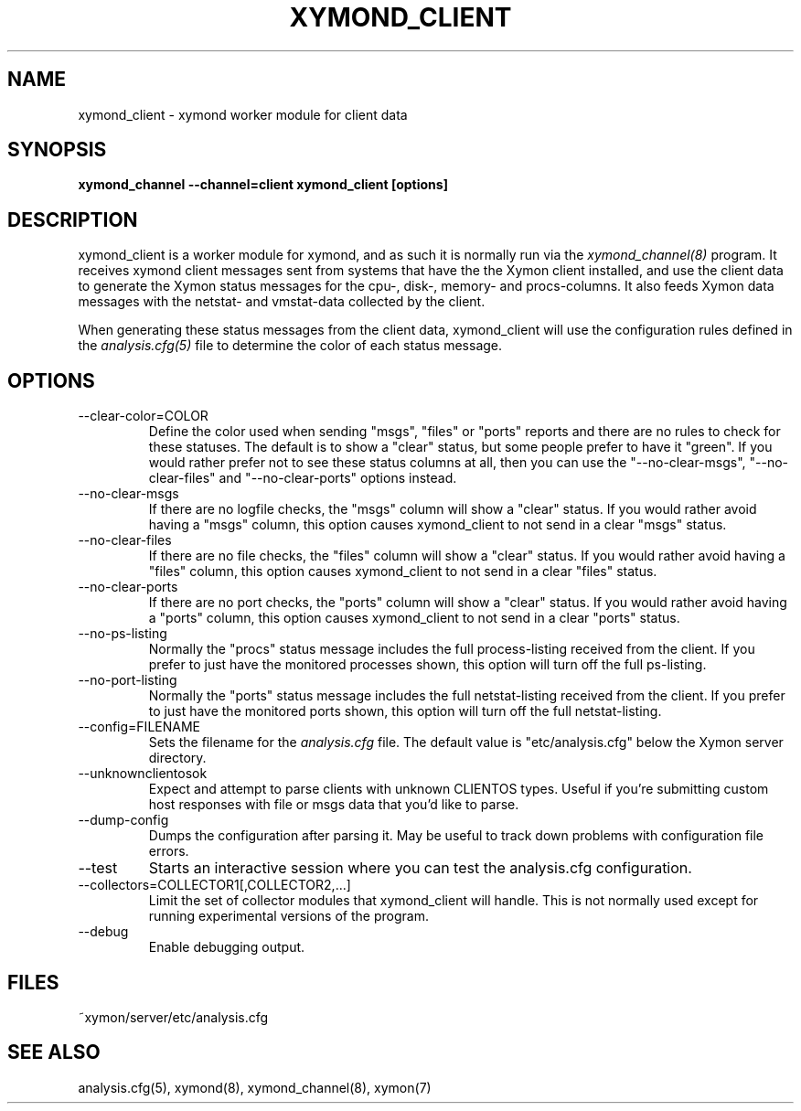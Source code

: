 .TH XYMOND_CLIENT 8 "Version 4.3.12: 24 Jul 2013" "Xymon"
.SH NAME
xymond_client \- xymond worker module for client data
.SH SYNOPSIS
.B "xymond_channel --channel=client xymond_client [options]"

.SH DESCRIPTION
xymond_client is a worker module for xymond, and as such it is normally
run via the
.I xymond_channel(8)
program. It receives xymond client messages sent from systems that
have the the Xymon client installed, and use the client data to
generate the Xymon status messages for the cpu-, disk-, memory- and
procs-columns. It also feeds Xymon data messages with the netstat-
and vmstat-data collected by the client.

When generating these status messages from the client data, xymond_client
will use the configuration rules defined in the 
.I analysis.cfg(5)
file to determine the color of each status message.

.SH OPTIONS
.IP "--clear-color=COLOR"
Define the color used when sending "msgs", "files" or "ports" reports
and there are no rules to check for these statuses. The default is
to show a "clear" status, but some people prefer to have it "green".
If you would rather prefer not to see these status columns at all, then
you can use the "--no-clear-msgs", "--no-clear-files" and "--no-clear-ports"
options instead.

.IP "--no-clear-msgs"
If there are no logfile checks, the "msgs" column will show a "clear"
status. If you would rather avoid having a "msgs" column, this option
causes xymond_client to not send in a clear "msgs" status.

.IP "--no-clear-files"
If there are no file checks, the "files" column will show a "clear"
status. If you would rather avoid having a "files" column, this option
causes xymond_client to not send in a clear "files" status.

.IP "--no-clear-ports"
If there are no port checks, the "ports" column will show a "clear"
status. If you would rather avoid having a "ports" column, this option
causes xymond_client to not send in a clear "ports" status.

.IP "--no-ps-listing"
Normally the "procs" status message includes the full process-listing
received from the client. If you prefer to just have the monitored
processes shown, this option will turn off the full ps-listing.

.IP "--no-port-listing"
Normally the "ports" status message includes the full netstat-listing
received from the client. If you prefer to just have the monitored
ports shown, this option will turn off the full netstat-listing.

.IP "--config=FILENAME"
Sets the filename for the 
.I analysis.cfg
file. The default value is "etc/analysis.cfg" below the Xymon
server directory.

.IP "--unknownclientosok"
Expect and attempt to parse clients with unknown CLIENTOS types.
Useful if you're submitting custom host responses with file or msgs
data that you'd like to parse.

.IP "--dump-config"
Dumps the configuration after parsing it. May be useful to track
down problems with configuration file errors.

.IP "--test"
Starts an interactive session where you can test the analysis.cfg
configuration.

.IP "--collectors=COLLECTOR1[,COLLECTOR2,...]
Limit the set of collector modules that xymond_client will handle. This
is not normally used except for running experimental versions of the
program.

.IP "--debug"
Enable debugging output.

.SH FILES
.IP "~xymon/server/etc/analysis.cfg"

.SH "SEE ALSO"
analysis.cfg(5), xymond(8), xymond_channel(8), xymon(7)

